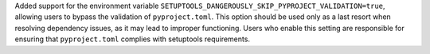 Added support for the environment variable
``SETUPTOOLS_DANGEROUSLY_SKIP_PYPROJECT_VALIDATION=true``, allowing users to bypass
the validation of ``pyproject.toml``.
This option should be used only as a last resort when resolving dependency
issues, as it may lead to improper functioning.
Users who enable this setting are responsible for ensuring that ``pyproject.toml``
complies with setuptools requirements.
